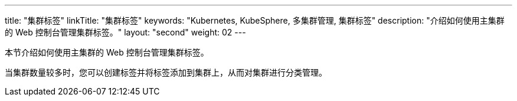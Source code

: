 ---
title: "集群标签"
linkTitle: "集群标签"
keywords: "Kubernetes, KubeSphere, 多集群管理, 集群标签"
description: "介绍如何使用主集群的 Web 控制台管理集群标签。"
layout: "second"
weight: 02
---



本节介绍如何使用主集群的 Web 控制台管理集群标签。

当集群数量较多时，您可以创建标签并将标签添加到集群上，从而对集群进行分类管理。
